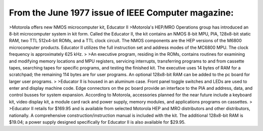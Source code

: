.. _HW-OTHER-NONE-1-3:

From the June 1977 issue of IEEE Computer magazine:
===================================================

>Motorola offers new NMOS microcomputer kit, Educator II
>Motorola's HEP/MRO Operations group has introduced an 8-bit microcomputer system in kit form. Called the Educator II, the kit contains an NMOS 8-bit MPU, PIA, 128x8-bit static RAM, two TTL 512x4-bit ROMs, and a TTL clock circuit. The NMOS components are the HEP versions of the M6800 microcomputer products. Educator II utilizes the full instruction set and address modes of the MC6800 MPU. The clock frequency is approximately 625 kHz.
>
>An executive program, residing in the ROMs, contains routines for examining and modifying memory locations and MPU registers, servicing interrupts, transferring programs to and from cassette tapes, searching tapes for specific programs, and testing the finished kit. The executive uses 14 bytes of RAM for a scratchpad; the remaining 114 bytes are for user programs. An optional 128x8-bit RAM can be added to the pc board for larger user programs.
>
>Educator II is housed in an aluminum case. Front panel toggle switches and LEDs are used to enter and display machine code. Edge connectors on the pc board provide an interface to the PIA and address, data, and control busses for system expansion. According to Motorola, accessories planned for the near future include a keyboard kit, video display kit, a module card rack and power supply, memory modules, and applications programs on cassettes.
>
>Educator II retails for $169.95 and is available from selected Motorola HEP and MRO distributors and other distributors, nationally. A comprehensive construction/instruction manual is included with the kit. The additional 128x8-bit RAM is $19.04; a power supply designed specifically for Educator II is also available for $29.95.
